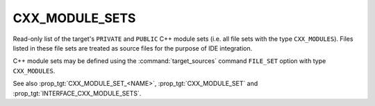 CXX_MODULE_SETS
---------------

.. versionadded:: 3.28

Read-only list of the target's ``PRIVATE`` and ``PUBLIC`` C++ module sets (i.e.
all file sets with the type ``CXX_MODULES``). Files listed in these file sets
are treated as source files for the purpose of IDE integration.

C++ module sets may be defined using the :command:`target_sources` command
``FILE_SET`` option with type ``CXX_MODULES``.

See also :prop_tgt:`CXX_MODULE_SET_<NAME>`, :prop_tgt:`CXX_MODULE_SET` and
:prop_tgt:`INTERFACE_CXX_MODULE_SETS`.
